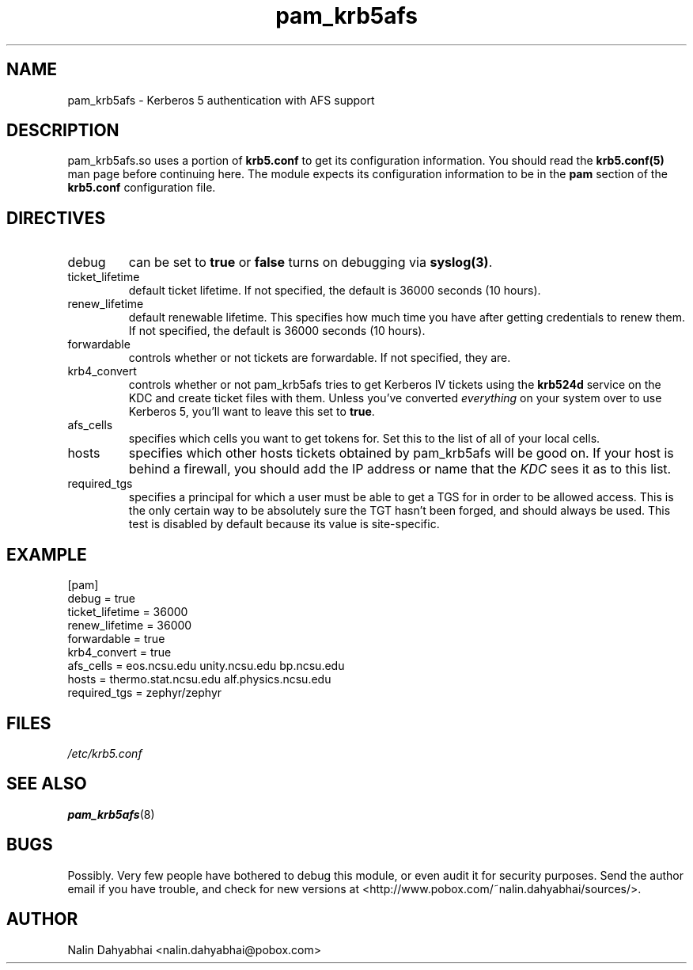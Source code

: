 .TH pam_krb5afs 5 1999/11/28 "Linux" "System Administrator's Manual"
.SH NAME
pam_krb5afs \- Kerberos 5 authentication with AFS support
.SH DESCRIPTION
pam_krb5afs.so uses a portion of \fBkrb5.conf\fR to get its configuration
information.  You should read the \fBkrb5.conf(5)\fR man page before continuing
here.  The module expects its configuration information to be in the \fBpam\fR
section of the \fBkrb5.conf\fR configuration file.

.SH DIRECTIVES
.IP debug
can be set to \fBtrue\fR or \fBfalse\fR
turns on debugging via \fBsyslog(3)\fR.
.IP ticket_lifetime
default ticket lifetime.  If not specified, the default is 36000 seconds (10
hours).
.IP renew_lifetime
default renewable lifetime.  This specifies how much time you have after
getting credentials to renew them.  If not specified, the default is 36000
seconds (10 hours).
.IP forwardable
controls whether or not tickets are forwardable.  If not specified, they are.
.IP krb4_convert
controls whether or not pam_krb5afs tries to get Kerberos IV tickets using the
\fBkrb524d\fR service on the KDC and create ticket files with them.  Unless
you've converted \fIeverything\fR on your system over to use Kerberos 5, you'll
want to leave this set to \fBtrue\fR.
.IP afs_cells
specifies which cells you want to get tokens for.  Set this to the list of all
of your local cells.
.IP hosts
specifies which other hosts tickets obtained by pam_krb5afs will be good on.  If
your host is behind a firewall, you should add the IP address or name that the
\fIKDC\fR sees it as to this list.
.IP required_tgs
specifies a principal for which a user must be able to get a TGS for in order
to be allowed access.  This is the only certain way to be absolutely sure the
TGT hasn't been forged, and should always be used.  This test is disabled by
default because its value is site-specific.

.SH EXAMPLE

[pam]
    debug = true
    ticket_lifetime = 36000
    renew_lifetime = 36000
    forwardable = true
    krb4_convert = true
    afs_cells = eos.ncsu.edu unity.ncsu.edu bp.ncsu.edu
    hosts = thermo.stat.ncsu.edu alf.physics.ncsu.edu
    required_tgs = zephyr/zephyr

.SH FILES
\fI/etc/krb5.conf\fP
.br
.SH "SEE ALSO"
.BR pam_krb5afs (8)
.br
.SH BUGS
Possibly.  Very few people have bothered to debug this module, or even audit it
for security purposes.  Send the author email if you have trouble, and check
for new versions at <http://www.pobox.com/~nalin.dahyabhai/sources/>.
.SH AUTHOR
Nalin Dahyabhai <nalin.dahyabhai@pobox.com>
